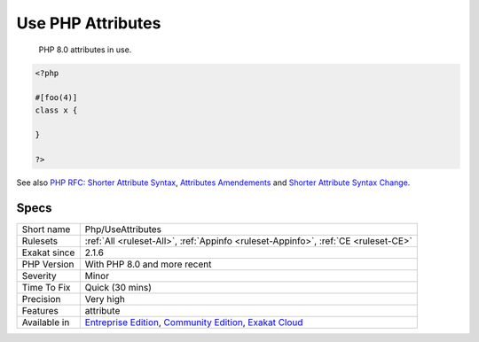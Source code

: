 .. _php-useattributes:

.. _use-php-attributes:

Use PHP Attributes
++++++++++++++++++

  PHP 8.0 attributes in use.

.. code-block:: php
   
   <?php
   
   #[foo(4)]
   class x {
   
   }
   
   ?>

See also `PHP RFC: Shorter Attribute Syntax <https://wiki.php.net/rfc/shorter_attribute_syntax>`_, `Attributes Amendements <https://wiki.php.net/rfc/attribute_amendments>`_ and `Shorter Attribute Syntax Change <https://wiki.php.net/rfc/shorter_attribute_syntax_change>`_.


Specs
_____

+--------------+-----------------------------------------------------------------------------------------------------------------------------------------------------------------------------------------+
| Short name   | Php/UseAttributes                                                                                                                                                                       |
+--------------+-----------------------------------------------------------------------------------------------------------------------------------------------------------------------------------------+
| Rulesets     | :ref:`All <ruleset-All>`, :ref:`Appinfo <ruleset-Appinfo>`, :ref:`CE <ruleset-CE>`                                                                                                      |
+--------------+-----------------------------------------------------------------------------------------------------------------------------------------------------------------------------------------+
| Exakat since | 2.1.6                                                                                                                                                                                   |
+--------------+-----------------------------------------------------------------------------------------------------------------------------------------------------------------------------------------+
| PHP Version  | With PHP 8.0 and more recent                                                                                                                                                            |
+--------------+-----------------------------------------------------------------------------------------------------------------------------------------------------------------------------------------+
| Severity     | Minor                                                                                                                                                                                   |
+--------------+-----------------------------------------------------------------------------------------------------------------------------------------------------------------------------------------+
| Time To Fix  | Quick (30 mins)                                                                                                                                                                         |
+--------------+-----------------------------------------------------------------------------------------------------------------------------------------------------------------------------------------+
| Precision    | Very high                                                                                                                                                                               |
+--------------+-----------------------------------------------------------------------------------------------------------------------------------------------------------------------------------------+
| Features     | attribute                                                                                                                                                                               |
+--------------+-----------------------------------------------------------------------------------------------------------------------------------------------------------------------------------------+
| Available in | `Entreprise Edition <https://www.exakat.io/entreprise-edition>`_, `Community Edition <https://www.exakat.io/community-edition>`_, `Exakat Cloud <https://www.exakat.io/exakat-cloud/>`_ |
+--------------+-----------------------------------------------------------------------------------------------------------------------------------------------------------------------------------------+


